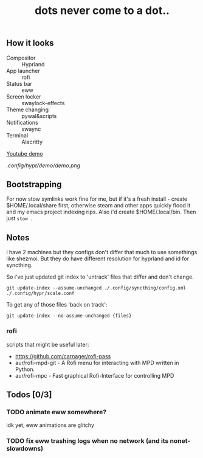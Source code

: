 #+title: dots never come to a dot..

** How it looks
- Compositor :: Hyprland
- App launcher :: rofi
- Status bar :: eww
- Screen locker :: swaylock-effects
- Theme changing :: pywal&scripts
- Notifications :: swaync
- Terminal :: Alacritty

[[https://www.youtube.com/watch?v=mtrwJsSsXVs][Youtube demo]]

[[.config/hypr/demo/demo.png]]

** Bootstrapping
For now stow symlinks work fine for me, but if it's a fresh install - create
$HOME/.local/share first, otherwise steam and other apps quickly flood it and my
emacs project indexing rips. Also i'd create $HOME/.local/bin. Then just ~stow .~

** Notes
i have 2 machines but they configs don't differ that much to use somethings like
shezmoi. But they do have different resolution for hyprland and id for
syncthing.

So i've just updated git index to 'untrack' files that differ and don't change.

: git update-index --assume-unchanged ./.config/syncthing/config.xml ./.config/hypr/scale.conf

To get any of those files 'back on track':

: git update-index --no-assume-unchanged {files}

*** rofi
scripts that might be useful later:
- https://github.com/carnager/rofi-pass
- aur/rofi-mpd-git - A Rofi menu for interacting with MPD written in Python.
- aur/rofi-mpc - Fast graphical Rofi-Interface for controlling MPD

** Todos [0/3]
*** TODO animate eww somewhere?
idk yet, eww animations are glitchy
*** TODO fix eww trashing logs when no network (and its nonet-slowdowns)
